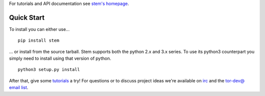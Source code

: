 For tutorials and API documentation see `stem's homepage <https://stem.torproject.org/>`_.

Quick Start
-----------

To install you can either use...

::

  pip install stem

... or install from the source tarball. Stem supports both the python 2.x and 3.x series. To use its python3 counterpart you simply need to install using that version of python.

::

  python3 setup.py install

After that, give some `tutorials <https://stem.torproject.org/tutorials.html>`_ a try! For questions or to discuss project ideas we're available on `irc <https://www.torproject.org/about/contact.html.en#irc>`_ and the `tor-dev@ email list <https://lists.torproject.org/cgi-bin/mailman/listinfo/tor-dev>`_.

